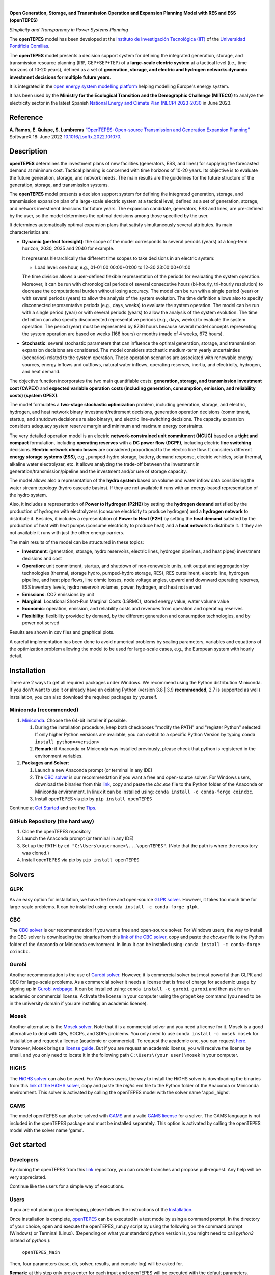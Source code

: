 
.. image:: https://github.com/IIT-EnergySystemModels/openTEPES/blob/master/doc/img/openTEPES.png
   :target: https://pascua.iit.comillas.edu/aramos/openTEPES/index.html
   :alt: logo
   :align: center

|

.. image:: https://badge.fury.io/py/openTEPES.svg
    :target: https://badge.fury.io/py/openTEPES
    :alt: PyPI

.. image:: https://img.shields.io/pypi/pyversions/openTEPES.svg
   :target: https://pypi.python.org/pypi/openTEPES
   :alt: versions

.. image:: https://img.shields.io/readthedocs/opentepes
   :target: https://opentepes.readthedocs.io/en/latest/index.html
   :alt: docs

.. image:: https://img.shields.io/badge/License-AGPL%20v3-blue.svg
   :target: https://github.com/IIT-EnergySystemModels/openTEPES/blob/master/LICENSE
   :alt: AGPL

.. image:: https://static.pepy.tech/badge/openTEPES
   :target: https://pepy.tech/project/openTEPES
   :alt: pepy

.. image:: https://mybinder.org/badge_logo.svg
  :target: https://mybinder.org/v2/gh/IIT-EnergySystemModels/openTEPES-tutorial/HEAD

**Open Generation, Storage, and Transmission Operation and Expansion Planning Model with RES and ESS (openTEPES)**

*Simplicity and Transparency in Power Systems Planning*



The **openTEPES** model has been developed at the `Instituto de Investigación Tecnológica (IIT) <https://www.iit.comillas.edu/index.php.en>`_ of the `Universidad Pontificia Comillas <https://www.comillas.edu/en/>`_.

The **openTEPES** model presents a decision support system for defining the integrated generation, storage, and transmission resource planning (IRP, GEP+SEP+TEP) of a **large-scale electric system** at a tactical level (i.e., time horizons of 10-20 years),
defined as a set of **generation, storage, and electric and hydrogen networks dynamic investment decisions for multiple future years**.

It is integrated in the `open energy system modelling platform  <https://openenergymodels.net/>`_ helping modelling Europe's energy system.

It has been used by the **Ministry for the Ecological Transition and the Demographic Challenge (MITECO)** to analyze the electricity sector in the latest Spanish `National Energy and Climate Plan (NECP) 2023-2030 <https://energia.gob.es/_layouts/15/HttpHandlerParticipacionPublicaAnexos.ashx?k=64347>`_ in June 2023.

Reference
############
**A. Ramos, E. Quispe, S. Lumbreras** `“OpenTEPES: Open-source Transmission and Generation Expansion Planning” <https://www.sciencedirect.com/science/article/pii/S235271102200053X>`_ SoftwareX 18: June 2022 `10.1016/j.softx.2022.101070 <https://doi.org/10.1016/j.softx.2022.101070>`_.

Description
############
**openTEPES** determines the investment plans of new facilities (generators, ESS, and lines)
for supplying the forecasted demand at minimum cost. Tactical planning is concerned with time horizons of 10-20 years. Its objective is to evaluate the future generation, storage, and network needs.
The main results are the guidelines for the future structure of the generation, storage, and transmission systems.

The **openTEPES** model presents a decision support system for defining the integrated generation, storage, and transmission expansion plan of a large-scale electric system at a tactical level,
defined as a set of generation, storage, and network investment decisions for future years. The expansion candidate, generators, ESS and lines, are pre-defined by the user, so the model determines
the optimal decisions among those specified by the user.

It determines automatically optimal expansion plans that satisfy simultaneously several attributes. Its main characteristics are:

- **Dynamic (perfect foresight)**: the scope of the model corresponds to several periods (years) at a long-term horizon, 2030, 2035 and 2040 for example.

  It represents hierarchically the different time scopes to take decisions in an electric system:

  - Load level: one hour, e.g., 01-01 00:00:00+01:00 to 12-30 23:00:00+01:00

  The time division allows a user-defined flexible representation of the periods for evaluating the system operation. Moreover, it can be run with chronological periods of several consecutive hours (bi-hourly, tri-hourly resolution) to decrease the computational burden without losing accuracy. The model can be run with a single period (year) or with several periods (years) to allow the analysis of the system evolution. The time definition allows also to specify disconnected representative periods (e.g., days, weeks) to evaluate the system operation.
  The model can be run with a single period (year) or with several periods (years) to allow the analysis of the system evolution. The time definition can also specify disconnected representative periods (e.g., days, weeks) to evaluate the system operation.
  The period (year) must be represented by 8736 hours because several model concepts representing the system operation are based on weeks (168 hours) or months (made of 4 weeks, 672 hours).

- **Stochastic**: several stochastic parameters that can influence the optimal generation, storage, and transmission expansion decisions are considered. The model considers stochastic
  medium-term yearly uncertainties (scenarios) related to the system operation. These operation scenarios are associated with renewable energy sources, energy inflows and outflows, natural water inflows, operating reserves, inertia, and electricity, hydrogen, and heat demand.

The objective function incorporates the two main quantifiable costs: **generation, storage, and transmission investment cost (CAPEX)** and **expected variable operation costs (including generation, consumption, emission, and reliability costs) (system OPEX)**.

The model formulates a **two-stage stochastic optimization** problem, including generation, storage, and electric, hydrogen, and heat network binary investment/retirement decisions, generation operation decisions (commitment, startup, and shutdown decisions are also binary), and electric line-switching decisions.
The capacity expansion considers adequacy system reserve margin and minimum and maximum energy constraints.

The very detailed operation model is an electric **network-constrained unit commitment (NCUC)** based on a **tight and compact** formulation, including **operating reserves** with a
**DC power flow (DCPF)**, including electric **line switching** decisions. **Electric network ohmic losses** are considered proportional to the electric line flow. It considers different **energy storage systems (ESS)**, e.g., pumped-hydro storage,
battery, demand response, electric vehicles, solar thermal, alkaline water electrolyzer, etc. It allows analyzing the trade-off between the investment in generation/transmission/pipeline and the investment and/or use of storage capacity.

The model allows also a representation of the **hydro system** based on volume and water inflow data considering the water stream topology (hydro cascade basins). If they are not available it runs with an energy-based representation of the hydro system.

Also, it includes a representation of **Power to Hydrogen (P2H2)** by setting the **hydrogen demand** satisfied by the production of hydrogen with electrolyzers (consume electricity to produce hydrogen) and a **hydrogen network** to distribute it.
Besides, it includes a representation of **Power to Heat (P2H)** by setting the **heat demand** satisfied by the production of heat with heat pumps (consume electricity to produce heat) and a **heat network** to distribute it. If they are not available it runs with just the other energy carriers.

The main results of the model can be structured in these topics:

- **Investment**: (generation, storage, hydro reservoirs, electric lines, hydrogen pipelines, and heat pipes) investment decisions and cost
- **Operation**: unit commitment, startup, and shutdown of non-renewable units, unit output and aggregation by technologies (thermal, storage hydro, pumped-hydro storage, RES), RES curtailment, electric line, hydrogen pipeline, and heat pipe flows, line ohmic losses, node voltage angles, upward and downward operating reserves, ESS inventory levels, hydro reservoir volumes, power, hydrogen, and heat not served
- **Emissions**: CO2 emissions by unit
- **Marginal**: Locational Short-Run Marginal Costs (LSRMC), stored energy value, water volume value
- **Economic**: operation, emission, and reliability costs and revenues from operation and operating reserves
- **Flexibility**: flexibility provided by demand, by the different generation and consumption technologies, and by power not served

Results are shown in csv files and graphical plots.

A careful implementation has been done to avoid numerical problems by scaling parameters, variables and equations of the optimization problem allowing the model to be used for large-scale cases, e.g., the European system with hourly detail.

Installation
############
There are 2 ways to get all required packages under Windows. We recommend using the Python distribution Miniconda. If you don't want to use it or already have an existing Python (version 3.8 | 3.9 **recommended**, 2.7 is supported as well) installation, you can also download the required packages by yourself.


Miniconda (recommended)
=======================
1. `Miniconda <https://docs.conda.io/en/latest/miniconda.html>`_. Choose the 64-bit installer if possible.

   1. During the installation procedure, keep both checkboxes "modify the PATH" and "register Python" selected! If only higher Python versions are available, you can switch to a specific Python Version by typing ``conda install python=<version>``
   2. **Remark:** if Anaconda or Miniconda was installed previously, please check that python is registered in the environment variables.
2. **Packages and Solver**:

   1. Launch a new Anaconda prompt (or terminal in any IDE)
   2. The `CBC solver <https://github.com/coin-or/Cbc>`_ is our recommendation if you want a free and open-source solver. For Windows users, download the binaries from this `link <https://github.com/coin-or/Cbc/releases>`_, copy and paste the *cbc.exe* file to the Python folder of the Anaconda or Miniconda environment. In linux it can be installed using: ``conda install -c conda-forge coincbc``.
   3. Install openTEPES via pip by ``pip install openTEPES``

Continue at `Get Started <#get-started>`_ and see the `Tips <#tips>`_.


GitHub Repository (the hard way)
================================
1. Clone the openTEPES repository
2. Launch the Anaconda prompt (or terminal in any IDE)
3. Set up the PATH by ``cd "C:\Users\<username>\...\openTEPES"``. (Note that the path is where the repository was cloned.)
4. Install openTEPES via pip by ``pip install openTEPES``

Solvers
#######

GLPK
=====
As an easy option for installation, we have the free and open-source `GLPK solver <https://www.gnu.org/software/glpk/>`_. However, it takes too much time for large-scale problems. It can be installed using: ``conda install -c conda-forge glpk``.

CBC
=====
The `CBC solver <https://github.com/coin-or/Cbc>`_ is our recommendation if you want a free and open-source solver. For Windows users, the way to install the CBC solver is downloading the binaries from this `link of the CBC solver <https://github.com/coin-or/Cbc/releases>`_, copy and paste the *cbc.exe* file to the Python folder of the Anaconda or Miniconda environment. In linux it can be installed using: ``conda install -c conda-forge coincbc``.

Gurobi
======
Another recommendation is the use of `Gurobi solver <https://www.gurobi.com/>`_. However, it is commercial solver but most powerful than GLPK and CBC for large-scale problems.
As a commercial solver it needs a license that is free of charge for academic usage by signing up in `Gurobi webpage <https://pages.gurobi.com/registration/>`_.
It can be installed using: ``conda install -c gurobi gurobi`` and then ask for an academic or commercial license. Activate the license in your computer using the ``grbgetkey`` command (you need to be in the university domain if you are installing an academic license).

Mosek
=====
Another alternative is the `Mosek solver <https://www.mosek.com/>`_. Note that it is a commercial solver and you need a license for it. Mosek is a good alternative to deal with QPs, SOCPs, and SDPs problems. You only need to use ``conda install -c mosek mosek`` for installation and request a license (academic or commercial).
To request the academic one, you can request `here <https://www.mosek.com/products/academic-licenses/>`_. Moreover, Mosek brings a `license guide <https://docs.mosek.com/9.2/licensing/index.html>`_. But if you are request an academic license, you will receive the license by email, and you only need to locate it in the following path ``C:\Users\(your user)\mosek`` in your computer.

HiGHS
=====
The `HiGHS solver <https://github.com/ERGO-Code/HiGHS>`_ can also be used. For Windows users, the way to install the HiGHS solver is downloading the binaries from this `link of the HiGHS solver <https://github.com/JuliaBinaryWrappers/HiGHSstatic_jll.jl/releases>`_, copy and paste the *highs.exe* file to the Python folder of the Anaconda or Miniconda environment.
This solver is activated by calling the openTEPES model with the solver name 'appsi_highs'.

GAMS
=====
The model openTEPES can also be solved with `GAMS <https://www.gams.com/>`_ and a valid `GAMS license <https://www.gams.com/buy_gams/>`_ for a solver. The GAMS language is not included in the openTEPES package and must be installed separately.
This option is activated by calling the openTEPES model with the solver name 'gams'.

Get started
###########

Developers
==========
By cloning the openTEPES from this `link <https://github.com/IIT-EnergySystemModels/openTEPES/tree/master>`_ repository, you can create branches and propose pull-request. Any help will be very appreciated.

Continue like the users for a simple way of executions.

Users
=====

If you are not planning on developing, please follows the instructions of the `Installation <#installation>`_.

Once installation is complete, `openTEPES <https://github.com/IIT-EnergySystemModels/openTEPES/tree/master>`_ can be executed in a test mode by using a command prompt.
In the directory of your choice, open and execute the openTEPES_run.py script by using the following on the command prompt (Windows) or Terminal (Linux). (Depending on what your standard python version is, you might need to call `python3` instead of `python`.):

     ``openTEPES_Main``

Then, four parameters (case, dir, solver, results, and console log) will be asked for.

**Remark:** at this step only press enter for each input and openTEPES will be executed with the default parameters.

After this in a directory of your choice, make a copy of the `9n <https://github.com/IIT-EnergySystemModels/openTEPES/tree/master/openTEPES/9n>`_ or `sSEP <https://github.com/IIT-EnergySystemModels/openTEPES/tree/master/openTEPES/sSEP>`_ case to create a new case of your choice but using the current format of the CSV files.
A proper execution by ``openTEPES_Main`` can be made by introducing the new case and the directory of your choice. Note that the solver is **cbc** by default, but it can be changed by other solvers that pyomo supports (e.g., gurobi, highs, mosek).

Then, the **results** should be written in the folder who is called with the case name. The results contain plots and summary spreadsheets for multiple optimised energy scenarios, periods and load levels as well as the investment decisions.

**Note that** there is an alternative way to run the model by creating a new script **script.py**, and write the following:

    ``from openTEPES.openTEPES import openTEPES_run``

    ``openTEPES_run(<case>, <dir>, <solver>, <result>, <log>)``

Tips
####

1. A complete documentation of the openTEPES model can be found at `<https://opentepes.readthedocs.io/en/latest/index.html>`_, which presents the mathematical formulation, input data and output results.
2. Try modifying the **TimeStep** in **oT_Data_Parameter_<case>.csv** and see their effect on results.
3. Using **0** or **1**, the optimization options can be activated or deactivated in **oT_Data_Option_<case>.csv**.
4. If you need a nice python editor, think about using `PyCharm <https://www.jetbrains.com/pycharm/download>`_. It has many features including project management, etc.
5. We also suggest the use of `Gurobi <https://www.gurobi.com/academia/academic-program-and-licenses/>`_ (for Academics and Researchers) as a solver to deal with MIP and LP problems instead of GLPK.

Run the Tutorial
################

It can be run in Binder: 

.. image:: https://mybinder.org/badge_logo.svg
  :target: https://mybinder.org/v2/gh/IIT-EnergySystemModels/openTEPES-tutorial/HEAD

Expected Results
################
.. image:: doc/img/oT_Map_Network_TF2030.png
  :scale: 50 %
  :align: center
  :alt: Network map with investment decisions
